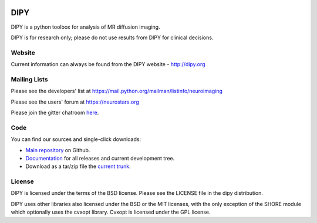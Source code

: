 .. image:: https://travis-ci.org/nipy/dipy.svg?branch=master
    :target: https://travis-ci.org/nipy/dipy
======
 DIPY
======

.. image:: https://codecov.io/gh/nipy/dipy/branch/master/graph/badge.svg
  :target: https://codecov.io/gh/nipy/dipy

DIPY is a python toolbox for analysis of MR diffusion imaging.

DIPY is for research only; please do not use results from DIPY for
clinical decisions.

Website
=======

Current information can always be found from the DIPY website - http://dipy.org

Mailing Lists
=============

Please see the developers' list at
https://mail.python.org/mailman/listinfo/neuroimaging

Please see the users' forum at
https://neurostars.org

Please join the gitter chatroom `here <https://gitter.im/nipy/dipy>`_.

Code
====

You can find our sources and single-click downloads:

* `Main repository`_ on Github.
* Documentation_ for all releases and current development tree.
* Download as a tar/zip file the `current trunk`_.

.. _main repository: http://github.com/nipy/dipy
.. _Documentation: http://dipy.org
.. _current trunk: http://github.com/nipy/dipy/archives/master

License
=======

DIPY is licensed under the terms of the BSD license.
Please see the LICENSE file in the dipy distribution.

DIPY uses other libraries also licensed under the BSD or the
MIT licenses, with the only exception of the SHORE module which
optionally uses the cvxopt library. Cvxopt is licensed
under the GPL license.

